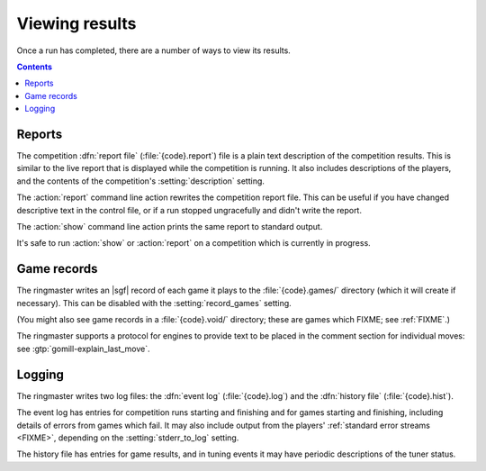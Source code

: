 Viewing results
---------------

Once a run has completed, there are a number of ways to view its results.

.. contents:: Contents
   :local:

.. _competition report file:
.. index:: report file

Reports
^^^^^^^

The competition :dfn:`report file` (:file:`{code}.report`) file is a plain
text description of the competition results. This is similar to the live
report that is displayed while the competition is running. It also includes
descriptions of the players, and the contents of the competition's
:setting:`description` setting.

The :action:`report` command line action rewrites the competition report file.
This can be useful if you have changed descriptive text in the control file,
or if a run stopped ungracefully and didn't write the report.

The :action:`show` command line action prints the same report to standard
output.

It's safe to run :action:`show` or :action:`report` on a competition which is
currently in progress.


.. todo:: some reference to sample scripts, results API.



Game records
^^^^^^^^^^^^

The ringmaster writes an |sgf| record of each game it plays to the
:file:`{code}.games/` directory (which it will create if necessary). This can
be disabled with the :setting:`record_games` setting.

(You might also see game records in a :file:`{code}.void/` directory; these
are games which FIXME; see :ref:`FIXME`.)

The ringmaster supports a protocol for engines to provide text to be placed in
the comment section for individual moves: see :gtp:`gomill-explain_last_move`.

.. todo:: say that the filenames are game ids? or mention that they include
   matchup codes?


.. index:: logging, event log, history file


.. _logging:

Logging
^^^^^^^

The ringmaster writes two log files: the :dfn:`event log` (:file:`{code}.log`)
and the :dfn:`history file` (:file:`{code}.hist`).

The event log has entries for competition runs starting and finishing and for
games starting and finishing, including details of errors from games which
fail. It may also include output from the players' :ref:`standard error
streams <FIXME>`, depending on the :setting:`stderr_to_log` setting.

The history file has entries for game results, and in tuning events it
may have periodic descriptions of the tuner status.

